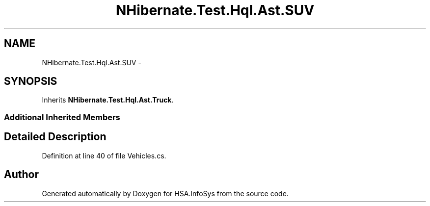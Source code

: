 .TH "NHibernate.Test.Hql.Ast.SUV" 3 "Fri Jul 5 2013" "Version 1.0" "HSA.InfoSys" \" -*- nroff -*-
.ad l
.nh
.SH NAME
NHibernate.Test.Hql.Ast.SUV \- 
.SH SYNOPSIS
.br
.PP
.PP
Inherits \fBNHibernate\&.Test\&.Hql\&.Ast\&.Truck\fP\&.
.SS "Additional Inherited Members"
.SH "Detailed Description"
.PP 
Definition at line 40 of file Vehicles\&.cs\&.

.SH "Author"
.PP 
Generated automatically by Doxygen for HSA\&.InfoSys from the source code\&.
